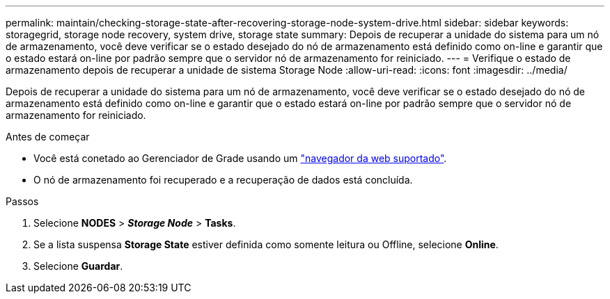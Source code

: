 ---
permalink: maintain/checking-storage-state-after-recovering-storage-node-system-drive.html 
sidebar: sidebar 
keywords: storagegrid, storage node recovery, system drive, storage state 
summary: Depois de recuperar a unidade do sistema para um nó de armazenamento, você deve verificar se o estado desejado do nó de armazenamento está definido como on-line e garantir que o estado estará on-line por padrão sempre que o servidor nó de armazenamento for reiniciado. 
---
= Verifique o estado de armazenamento depois de recuperar a unidade de sistema Storage Node
:allow-uri-read: 
:icons: font
:imagesdir: ../media/


[role="lead"]
Depois de recuperar a unidade do sistema para um nó de armazenamento, você deve verificar se o estado desejado do nó de armazenamento está definido como on-line e garantir que o estado estará on-line por padrão sempre que o servidor nó de armazenamento for reiniciado.

.Antes de começar
* Você está conetado ao Gerenciador de Grade usando um link:../admin/web-browser-requirements.html["navegador da web suportado"].
* O nó de armazenamento foi recuperado e a recuperação de dados está concluída.


.Passos
. Selecione *NODES* > *_Storage Node_* > *Tasks*.
. Se a lista suspensa *Storage State* estiver definida como somente leitura ou Offline, selecione *Online*.
. Selecione *Guardar*.

